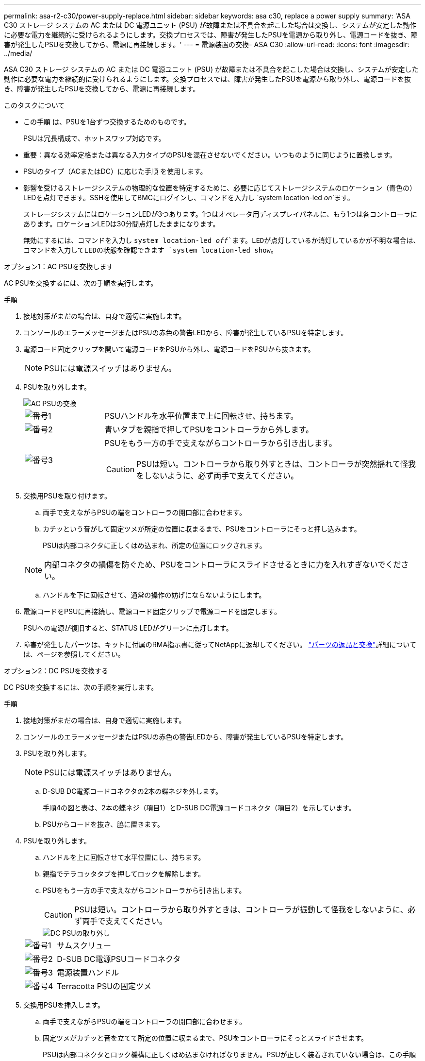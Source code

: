 ---
permalink: asa-r2-c30/power-supply-replace.html 
sidebar: sidebar 
keywords: asa c30, replace a power supply 
summary: 'ASA C30 ストレージ システムの AC または DC 電源ユニット (PSU) が故障または不具合を起こした場合は交換し、システムが安定した動作に必要な電力を継続的に受けられるようにします。交換プロセスでは、障害が発生したPSUを電源から取り外し、電源コードを抜き、障害が発生したPSUを交換してから、電源に再接続します。' 
---
= 電源装置の交換- ASA C30
:allow-uri-read: 
:icons: font
:imagesdir: ../media/


[role="lead"]
ASA C30 ストレージ システムの AC または DC 電源ユニット (PSU) が故障または不具合を起こした場合は交換し、システムが安定した動作に必要な電力を継続的に受けられるようにします。交換プロセスでは、障害が発生したPSUを電源から取り外し、電源コードを抜き、障害が発生したPSUを交換してから、電源に再接続します。

.このタスクについて
* この手順 は、PSUを1台ずつ交換するためのものです。
+
PSUは冗長構成で、ホットスワップ対応です。

* 重要：異なる効率定格または異なる入力タイプのPSUを混在させないでください。いつものように同じように置換します。
* PSUのタイプ（ACまたはDC）に応じた手順 を使用します。
* 影響を受けるストレージシステムの物理的な位置を特定するために、必要に応じてストレージシステムのロケーション（青色の）LEDを点灯できます。SSHを使用してBMCにログインし、コマンドを入力し `system location-led _on_`ます。
+
ストレージシステムにはロケーションLEDが3つあります。1つはオペレータ用ディスプレイパネルに、もう1つは各コントローラにあります。ロケーションLEDは30分間点灯したままになります。

+
無効にするには、コマンドを入力し `system location-led _off_`ます。LEDが点灯しているか消灯しているかが不明な場合は、コマンドを入力してLEDの状態を確認できます `system location-led show`。



[role="tabbed-block"]
====
.オプション1：AC PSUを交換します
--
AC PSUを交換するには、次の手順を実行します。

.手順
. 接地対策がまだの場合は、自身で適切に実施します。
. コンソールのエラーメッセージまたはPSUの赤色の警告LEDから、障害が発生しているPSUを特定します。
. 電源コード固定クリップを開いて電源コードをPSUから外し、電源コードをPSUから抜きます。
+

NOTE: PSUには電源スイッチはありません。

. PSUを取り外します。
+
image::../media/drw_g_t_psu_replace_ieops-1899.svg[AC PSUの交換]

+
[cols="1,4"]
|===


 a| 
image::../media/icon_round_1.png[番号1]
 a| 
PSUハンドルを水平位置まで上に回転させ、持ちます。



 a| 
image::../media/icon_round_2.png[番号2]
 a| 
青いタブを親指で押してPSUをコントローラから外します。



 a| 
image::../media/icon_round_3.png[番号3]
 a| 
PSUをもう一方の手で支えながらコントローラから引き出します。


CAUTION: PSUは短い。コントローラから取り外すときは、コントローラが突然揺れて怪我をしないように、必ず両手で支えてください。

|===
. 交換用PSUを取り付けます。
+
.. 両手で支えながらPSUの端をコントローラの開口部に合わせます。
.. カチッという音がして固定ツメが所定の位置に収まるまで、PSUをコントローラにそっと押し込みます。
+
PSUは内部コネクタに正しくはめ込まれ、所定の位置にロックされます。

+

NOTE: 内部コネクタの損傷を防ぐため、PSUをコントローラにスライドさせるときに力を入れすぎないでください。

.. ハンドルを下に回転させて、通常の操作の妨げにならないようにします。


. 電源コードをPSUに再接続し、電源コード固定クリップで電源コードを固定します。
+
PSUへの電源が復旧すると、STATUS LEDがグリーンに点灯します。

. 障害が発生したパーツは、キットに付属のRMA指示書に従ってNetAppに返却してください。 https://mysupport.netapp.com/site/info/rma["パーツの返品と交換"^]詳細については、ページを参照してください。


--
.オプション2：DC PSUを交換する
--
DC PSUを交換するには、次の手順を実行します。

.手順
. 接地対策がまだの場合は、自身で適切に実施します。
. コンソールのエラーメッセージまたはPSUの赤色の警告LEDから、障害が発生しているPSUを特定します。
. PSUを取り外します。
+

NOTE: PSUには電源スイッチはありません。

+
.. D-SUB DC電源コードコネクタの2本の蝶ネジを外します。
+
手順4の図と表は、2本の蝶ネジ（項目1）とD-SUB DC電源コードコネクタ（項目2）を示しています。

.. PSUからコードを抜き、脇に置きます。


. PSUを取り外します。
+
.. ハンドルを上に回転させて水平位置にし、持ちます。
.. 親指でテラコッタタブを押してロックを解除します。
.. PSUをもう一方の手で支えながらコントローラから引き出します。
+

CAUTION: PSUは短い。コントローラから取り外すときは、コントローラが振動して怪我をしないように、必ず両手で支えてください。

+
image::../media/drw_dcpsu_remove-replace-generic_IEOPS-788.svg[DC PSUの取り外し]



+
[cols="1,4"]
|===


 a| 
image::../media/icon_round_1.png[番号1]
 a| 
サムスクリュー



 a| 
image::../media/icon_round_2.png[番号2]
 a| 
D-SUB DC電源PSUコードコネクタ



 a| 
image::../media/icon_round_3.png[番号3]
 a| 
電源装置ハンドル



 a| 
image::../media/icon_round_4.png[番号4]
 a| 
Terracotta PSUの固定ツメ

|===
. 交換用PSUを挿入します。
+
.. 両手で支えながらPSUの端をコントローラの開口部に合わせます。
.. 固定ツメがカチッと音を立てて所定の位置に収まるまで、PSUをコントローラにそっとスライドさせます。
+
PSUは内部コネクタとロック機構に正しくはめ込まなければなりません。PSUが正しく装着されていない場合は、この手順を繰り返します。

+

NOTE: 内部コネクタの損傷を防ぐため、PSUをコントローラにスライドさせるときに力を入れすぎないでください。

.. ハンドルを下に回転させて、通常の操作の妨げにならないようにします。


. D-SUB DC電源コードを再接続します。
+
PSUへの電源が復旧すると、STATUS LEDがグリーンに点灯します。

+
.. D-SUB DC電源コードコネクタをPSUに接続します。
.. 2本の蝶ネジを締めて、D-SUB DC電源コードコネクタをPSUに固定します。


. 障害が発生したパーツは、キットに付属のRMA指示書に従ってNetAppに返却してください。 https://mysupport.netapp.com/site/info/rma["パーツの返品と交換"^]詳細については、ページを参照してください。


--
====